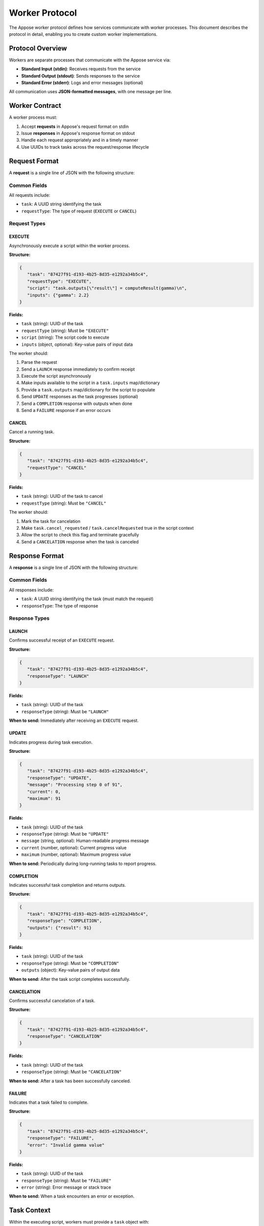 Worker Protocol
===============

The Appose worker protocol defines how services communicate with worker processes. This document describes the protocol in detail, enabling you to create custom worker implementations.

Protocol Overview
-----------------

Workers are separate processes that communicate with the Appose service via:

* **Standard Input (stdin)**: Receives requests from the service
* **Standard Output (stdout)**: Sends responses to the service
* **Standard Error (stderr)**: Logs and error messages (optional)

All communication uses **JSON-formatted messages**, with one message per line.

Worker Contract
---------------

A worker process must:

1. Accept **requests** in Appose's request format on stdin
2. Issue **responses** in Appose's response format on stdout
3. Handle each request appropriately and in a timely manner
4. Use UUIDs to track tasks across the request/response lifecycle

Request Format
--------------

A **request** is a single line of JSON with the following structure:

Common Fields
^^^^^^^^^^^^^

All requests include:

* ``task``: A UUID string identifying the task
* ``requestType``: The type of request (``EXECUTE`` or ``CANCEL``)

Request Types
^^^^^^^^^^^^^

EXECUTE
~~~~~~~

Asynchronously execute a script within the worker process.

**Structure:**

.. code-block:: json

   {
      "task": "87427f91-d193-4b25-8d35-e1292a34b5c4",
      "requestType": "EXECUTE",
      "script": "task.outputs[\"result\"] = computeResult(gamma)\n",
      "inputs": {"gamma": 2.2}
   }

**Fields:**

* ``task`` (string): UUID of the task
* ``requestType`` (string): Must be ``"EXECUTE"``
* ``script`` (string): The script code to execute
* ``inputs`` (object, optional): Key-value pairs of input data

The worker should:

1. Parse the request
2. Send a ``LAUNCH`` response immediately to confirm receipt
3. Execute the script asynchronously
4. Make inputs available to the script in a ``task.inputs`` map/dictionary
5. Provide a ``task.outputs`` map/dictionary for the script to populate
6. Send ``UPDATE`` responses as the task progresses (optional)
7. Send a ``COMPLETION`` response with outputs when done
8. Send a ``FAILURE`` response if an error occurs

CANCEL
~~~~~~

Cancel a running task.

**Structure:**

.. code-block:: json

   {
      "task": "87427f91-d193-4b25-8d35-e1292a34b5c4",
      "requestType": "CANCEL"
   }

**Fields:**

* ``task`` (string): UUID of the task to cancel
* ``requestType`` (string): Must be ``"CANCEL"``

The worker should:

1. Mark the task for cancelation
2. Make ``task.cancel_requested`` / ``task.cancelRequested`` true in the script context
3. Allow the script to check this flag and terminate gracefully
4. Send a ``CANCELATION`` response when the task is canceled

Response Format
---------------

A **response** is a single line of JSON with the following structure:

Common Fields
^^^^^^^^^^^^^

All responses include:

* ``task``: A UUID string identifying the task (must match the request)
* ``responseType``: The type of response

Response Types
^^^^^^^^^^^^^^

LAUNCH
~~~~~~

Confirms successful receipt of an ``EXECUTE`` request.

**Structure:**

.. code-block:: json

   {
      "task": "87427f91-d193-4b25-8d35-e1292a34b5c4",
      "responseType": "LAUNCH"
   }

**Fields:**

* ``task`` (string): UUID of the task
* ``responseType`` (string): Must be ``"LAUNCH"``

**When to send:** Immediately after receiving an ``EXECUTE`` request.

UPDATE
~~~~~~

Indicates progress during task execution.

**Structure:**

.. code-block:: json

   {
      "task": "87427f91-d193-4b25-8d35-e1292a34b5c4",
      "responseType": "UPDATE",
      "message": "Processing step 0 of 91",
      "current": 0,
      "maximum": 91
   }

**Fields:**

* ``task`` (string): UUID of the task
* ``responseType`` (string): Must be ``"UPDATE"``
* ``message`` (string, optional): Human-readable progress message
* ``current`` (number, optional): Current progress value
* ``maximum`` (number, optional): Maximum progress value

**When to send:** Periodically during long-running tasks to report progress.

COMPLETION
~~~~~~~~~~

Indicates successful task completion and returns outputs.

**Structure:**

.. code-block:: json

   {
      "task": "87427f91-d193-4b25-8d35-e1292a34b5c4",
      "responseType": "COMPLETION",
      "outputs": {"result": 91}
   }

**Fields:**

* ``task`` (string): UUID of the task
* ``responseType`` (string): Must be ``"COMPLETION"``
* ``outputs`` (object): Key-value pairs of output data

**When to send:** After the task script completes successfully.

CANCELATION
~~~~~~~~~~~

Confirms successful cancelation of a task.

**Structure:**

.. code-block:: json

   {
      "task": "87427f91-d193-4b25-8d35-e1292a34b5c4",
      "responseType": "CANCELATION"
   }

**Fields:**

* ``task`` (string): UUID of the task
* ``responseType`` (string): Must be ``"CANCELATION"``

**When to send:** After a task has been successfully canceled.

FAILURE
~~~~~~~

Indicates that a task failed to complete.

**Structure:**

.. code-block:: json

   {
      "task": "87427f91-d193-4b25-8d35-e1292a34b5c4",
      "responseType": "FAILURE",
      "error": "Invalid gamma value"
   }

**Fields:**

* ``task`` (string): UUID of the task
* ``responseType`` (string): Must be ``"FAILURE"``
* ``error`` (string): Error message or stack trace

**When to send:** When a task encounters an error or exception.

Task Context
------------

Within the executing script, workers must provide a ``task`` object with:

Required Properties
^^^^^^^^^^^^^^^^^^^

* ``task.inputs`` (map/dict): Input values from the request
* ``task.outputs`` (map/dict): Output values to return in COMPLETION response
* ``task.cancel_requested`` / ``task.cancelRequested`` (boolean): True if cancelation was requested

Required Methods
^^^^^^^^^^^^^^^^

* ``task.update(current, maximum, message)`` or ``task.update(message, current, maximum)``: Send an UPDATE response
* ``task.cancel()``: Mark the task as canceled and send a CANCELATION response

Example Implementation Flow
----------------------------

Here's a complete example of the request/response flow:

1. **Service sends EXECUTE request:**

   .. code-block:: json

      {
         "task": "abc-123",
         "requestType": "EXECUTE",
         "script": "result = x * 2",
         "inputs": {"x": 5}
      }

2. **Worker sends LAUNCH response:**

   .. code-block:: json

      {
         "task": "abc-123",
         "responseType": "LAUNCH"
      }

3. **Worker executes script and sends UPDATE responses (optional):**

   .. code-block:: json

      {
         "task": "abc-123",
         "responseType": "UPDATE",
         "message": "Computing...",
         "current": 50,
         "maximum": 100
      }

4. **Worker sends COMPLETION response:**

   .. code-block:: json

      {
         "task": "abc-123",
         "responseType": "COMPLETION",
         "outputs": {"result": 10}
      }

Reference Implementations
-------------------------

Appose provides two reference worker implementations:

Python Worker
^^^^^^^^^^^^^

The ``python_worker`` module implements the protocol in Python. Key features:

* Executes Python scripts using ``exec()``
* Provides a ``task`` object to scripts with ``inputs``, ``outputs``, ``cancel_requested``
* Handles multiple concurrent tasks via threading
* Source: https://github.com/apposed/appose-python

Groovy Worker
^^^^^^^^^^^^^

The ``GroovyWorker`` class implements the protocol in Groovy/Java. Key features:

* Executes Groovy scripts using ``GroovyShell``
* Provides a ``task`` object with ``inputs``, ``outputs``, ``cancelRequested``
* Single-threaded execution model
* Source: https://github.com/apposed/appose-java

Creating Custom Workers
------------------------

To create a custom worker:

1. **Choose your language/platform** for the worker
2. **Read requests from stdin** one line at a time
3. **Parse JSON** to extract task UUID, request type, and parameters
4. **Send LAUNCH response** immediately for EXECUTE requests
5. **Execute scripts** with access to task context
6. **Send responses** to stdout as JSON lines
7. **Handle CANCEL requests** by setting a flag scripts can check

Minimal Worker Example
^^^^^^^^^^^^^^^^^^^^^^

Here's a minimal worker in Python:

.. code-block:: python

   import sys
   import json
   from uuid import UUID

   while True:
       # Read request
       line = sys.stdin.readline()
       if not line:
           break

       request = json.loads(line)
       task_id = request["task"]
       request_type = request["requestType"]

       if request_type == "EXECUTE":
           # Send LAUNCH
           print(json.dumps({"task": task_id, "responseType": "LAUNCH"}))
           sys.stdout.flush()

           # Execute script
           try:
               script = request["script"]
               inputs = request.get("inputs", {})

               # Minimal task context
               outputs = {}

               # Execute the script
               exec(script, {"task_inputs": inputs, "task_outputs": outputs})

               # Send COMPLETION
               print(json.dumps({
                   "task": task_id,
                   "responseType": "COMPLETION",
                   "outputs": outputs
               }))
               sys.stdout.flush()

           except Exception as e:
               # Send FAILURE
               print(json.dumps({
                   "task": task_id,
                   "responseType": "FAILURE",
                   "error": str(e)
               }))
               sys.stdout.flush()

       elif request_type == "CANCEL":
           # Send CANCELATION
           print(json.dumps({"task": task_id, "responseType": "CANCELATION"}))
           sys.stdout.flush()

Best Practices
--------------

1. **Always flush stdout** after writing responses
2. **Validate JSON** before processing requests
3. **Handle errors gracefully** and send FAILURE responses
4. **Support cancelation** by checking flags periodically in long scripts
5. **Use UUIDs correctly** to match responses to requests
6. **Keep responses line-delimited** (one JSON object per line, no pretty-printing)
7. **Log to stderr** to avoid interfering with the protocol on stdout
8. **Test with multiple concurrent tasks** if your worker supports them

Data Type Considerations
------------------------

Appose uses JSON for serialization, which supports:

* Numbers (integers and floats)
* Strings
* Booleans
* Arrays/lists
* Objects/dictionaries
* null

For complex types (like tensors), use **shared memory** with NDArrays. The shared memory name is passed as a string in inputs/outputs, and both sides can access the data without copying.

.. note::

   Shared memory support is currently being enhanced. Check your language implementation's documentation for current capabilities.

Testing Your Worker
-------------------

To test a custom worker:

1. **Run the worker manually** and send it JSON requests via stdin
2. **Verify responses** match the expected format
3. **Test error cases** (invalid script, cancelation, etc.)
4. **Integrate with Appose** using ``env.service("your-worker", ...)``

Example manual test:

.. code-block:: bash

   # Start your worker
   ./my-worker

   # Send an EXECUTE request (paste this as one line)
   {"task":"test-123","requestType":"EXECUTE","script":"result = 5 + 6","inputs":{}}

   # Expected responses:
   {"task":"test-123","responseType":"LAUNCH"}
   {"task":"test-123","responseType":"COMPLETION","outputs":{"result":11}}
